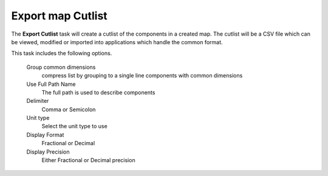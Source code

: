 .. _cutlist_task-label:

Export map Cutlist
~~~~~~~~~~~~~~~~~~


The  **Export Cutlist** task will create a cutlist of the components in a
created map. The cutlist will be a CSV file which can be viewed, modified or
imported into applications which handle the common format.

This task includes the following options.

    Group common dimensions
        compress list by grouping to a single line components with common
        dimensions

    Use Full Path Name
        The full path is used to describe components

    Delimiter
        Comma or Semicolon

    Unit type
        Select the unit type to use

    Display Format
        Fractional or Decimal

    Display Precision
        Either Fractional or Decimal precision


.. image:: /_static/images/exportcutlist.png
    :width: 40 %
    :align: center

